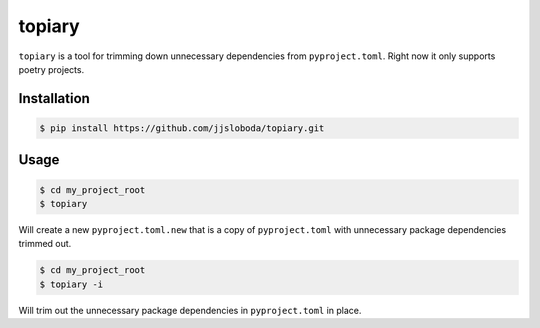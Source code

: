 =======
topiary
=======

``topiary`` is a tool for trimming down unnecessary dependencies from ``pyproject.toml``.
Right now it only supports poetry projects.

Installation
============

.. code-block:: console

   $ pip install https://github.com/jjsloboda/topiary.git

Usage
=====

.. code-block:: console

   $ cd my_project_root
   $ topiary

Will create a new ``pyproject.toml.new`` that is a copy of ``pyproject.toml`` with unnecessary package dependencies trimmed out.

.. code-block:: console

   $ cd my_project_root
   $ topiary -i

Will trim out the unnecessary package dependencies in ``pyproject.toml`` in place.
